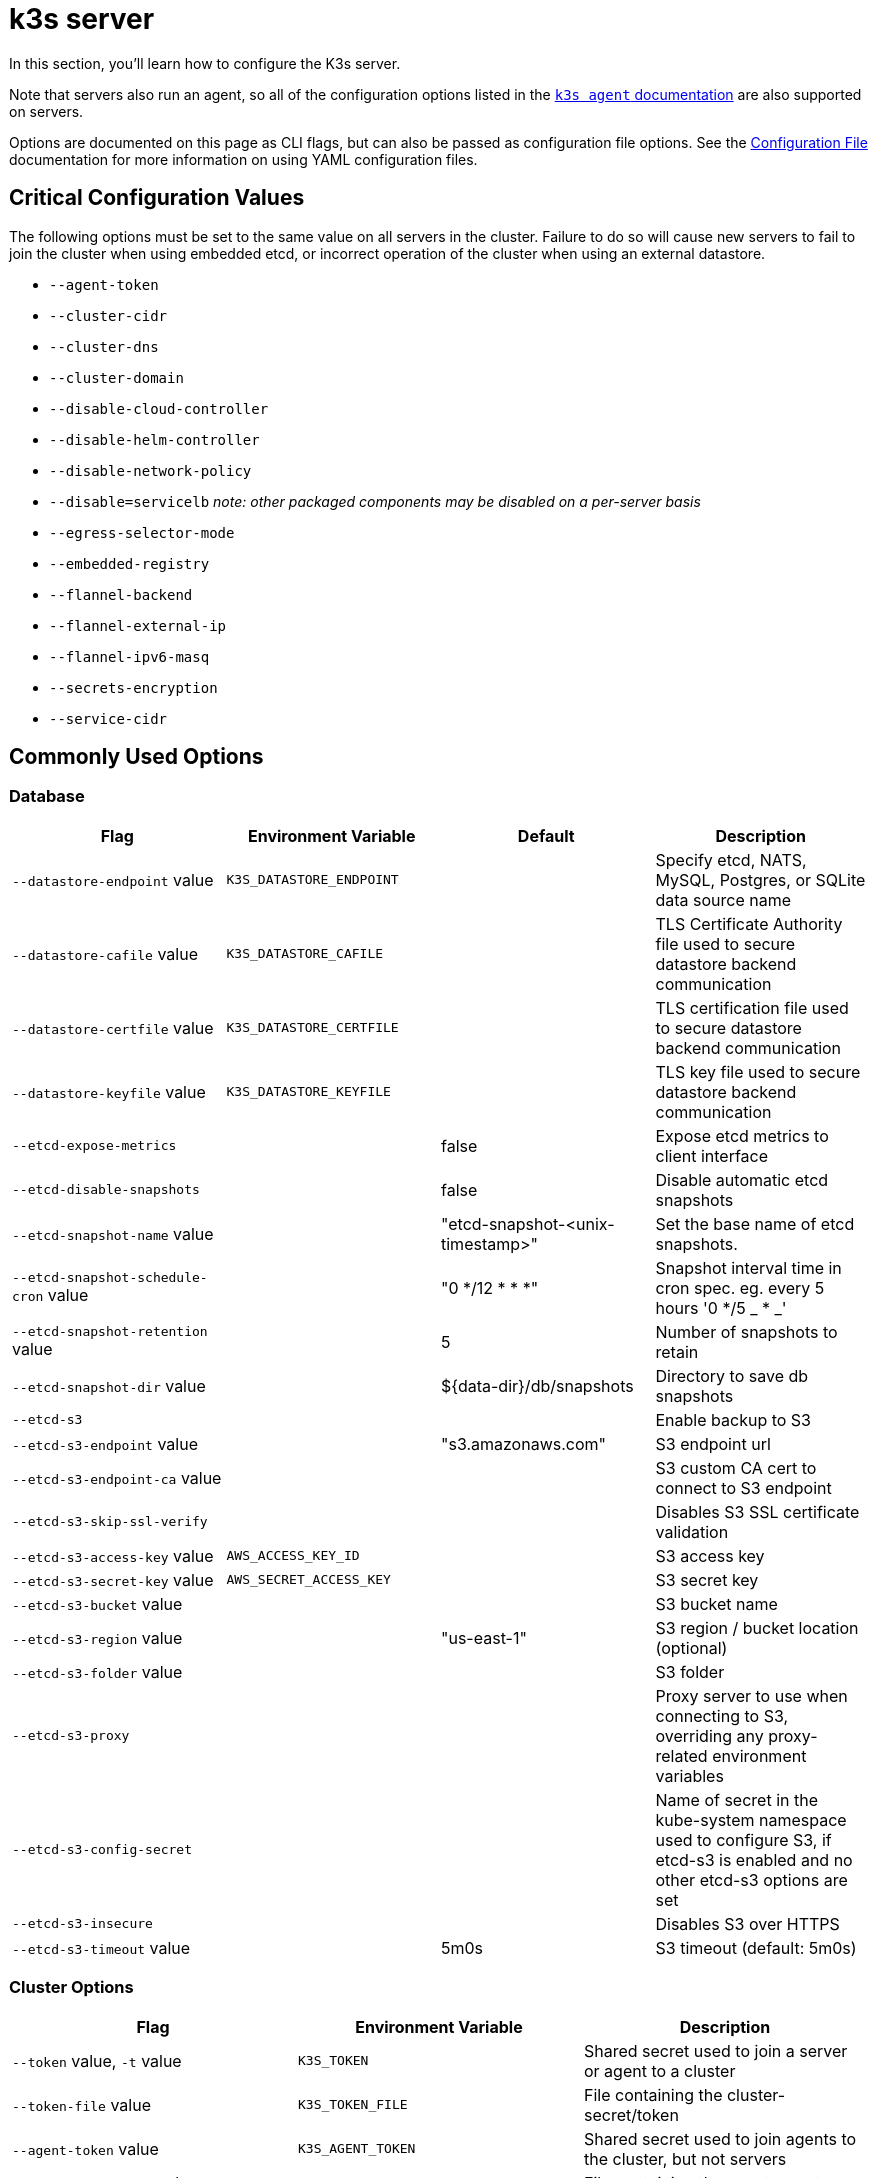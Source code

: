 = k3s server

In this section, you'll learn how to configure the K3s server.

Note that servers also run an agent, so all of the configuration options listed in the xref:cli/agent.adoc[`k3s agent` documentation] are also supported on servers.

Options are documented on this page as CLI flags, but can also be passed as configuration file options. See the xref:installation/configuration.adoc#_configuration_file[Configuration File] documentation for more information on using YAML configuration files.

== Critical Configuration Values

The following options must be set to the same value on all servers in the cluster. Failure to do so will cause new servers to fail to join the cluster when using embedded etcd, or incorrect operation of the cluster when using an external datastore.

* `--agent-token`
* `--cluster-cidr`
* `--cluster-dns`
* `--cluster-domain`
* `--disable-cloud-controller`
* `--disable-helm-controller`
* `--disable-network-policy`
* `--disable=servicelb` _note: other packaged components may be disabled on a per-server basis_
* `--egress-selector-mode`
* `--embedded-registry`
* `--flannel-backend`
* `--flannel-external-ip`
* `--flannel-ipv6-masq`
* `--secrets-encryption`
* `--service-cidr`

== Commonly Used Options

=== Database

|===
| Flag | Environment Variable | Default | Description

| `--datastore-endpoint` value
| `K3S_DATASTORE_ENDPOINT`
|
| Specify etcd, NATS, MySQL, Postgres, or SQLite data source name

| `--datastore-cafile` value
| `K3S_DATASTORE_CAFILE`
|
| TLS Certificate Authority file used to secure datastore backend communication

| `--datastore-certfile` value
| `K3S_DATASTORE_CERTFILE`
|
| TLS certification file used to secure datastore backend communication

| `--datastore-keyfile` value
| `K3S_DATASTORE_KEYFILE`
|
| TLS key file used to secure datastore backend communication

| `--etcd-expose-metrics`
|
| false
| Expose etcd metrics to client interface

| `--etcd-disable-snapshots`
|
| false
| Disable automatic etcd snapshots

| `--etcd-snapshot-name` value
|
| "etcd-snapshot-<unix-timestamp>"
| Set the base name of etcd snapshots.

| `--etcd-snapshot-schedule-cron` value
|
| "0 */12 * * *"
| Snapshot interval time in cron spec. eg. every 5 hours '0 */5 _ * _'

| `--etcd-snapshot-retention` value
|
| 5
| Number of snapshots to retain

| `--etcd-snapshot-dir` value
|
| $\{data-dir}/db/snapshots
| Directory to save db snapshots

| `--etcd-s3`
|
|
| Enable backup to S3

| `--etcd-s3-endpoint` value
|
| "s3.amazonaws.com"
| S3 endpoint url

| `--etcd-s3-endpoint-ca` value
|
|
| S3 custom CA cert to connect to S3 endpoint

| `--etcd-s3-skip-ssl-verify`
|
|
| Disables S3 SSL certificate validation

| `--etcd-s3-access-key` value
| `AWS_ACCESS_KEY_ID`
|
| S3 access key

| `--etcd-s3-secret-key` value
| `AWS_SECRET_ACCESS_KEY`
|
| S3 secret key

| `--etcd-s3-bucket` value
|
|
| S3 bucket name

| `--etcd-s3-region` value
|
| "us-east-1"
| S3 region / bucket location (optional)

| `--etcd-s3-folder` value
|
|
| S3 folder

| `--etcd-s3-proxy`
| 
| 
| Proxy server to use when connecting to S3, overriding any proxy-related environment variables

| `--etcd-s3-config-secret`
| 
| 
| Name of secret in the kube-system namespace used to configure S3, if etcd-s3 is enabled and no other etcd-s3 options are set


| `--etcd-s3-insecure`
|
|
| Disables S3 over HTTPS

| `--etcd-s3-timeout` value
|
| 5m0s
| S3 timeout (default: 5m0s)
|===

[#_cluster_options]
=== Cluster Options

|===
| Flag | Environment Variable | Description

| `--token` value, `-t` value
| `K3S_TOKEN`
| Shared secret used to join a server or agent to a cluster

| `--token-file` value
| `K3S_TOKEN_FILE`
| File containing the cluster-secret/token

| `--agent-token` value
| `K3S_AGENT_TOKEN`
| Shared secret used to join agents to the cluster, but not servers

| `--agent-token-file` value
| `K3S_AGENT_TOKEN_FILE`
| File containing the agent secret

| `--server` value
| `K3S_URL`
| Server to connect to, used to join a cluster

| `--cluster-init`
| `K3S_CLUSTER_INIT`
| Initialize a new cluster using embedded Etcd

| `--cluster-reset`
| `K3S_CLUSTER_RESET`
| Forget all peers and become sole member of a new cluster
|===

=== Admin Kubeconfig Options

|===
| Flag | Environment Variable | Description

| `--write-kubeconfig value, -o` value
| `K3S_KUBECONFIG_OUTPUT`
| Write kubeconfig for admin client to this file

| `--write-kubeconfig-mode` value
| `K3S_KUBECONFIG_MODE`
| Write kubeconfig with this https://en.wikipedia.org/wiki/Chmod[mode.] The kubeconfig file is owned by root, and written with a default mode of 600. Changing the mode to 644 will allow it to be read by other unprivileged users on the host.

| `--write-kubeconfig-group` value
| `K3S_KUBECONFIG_GROUP`
| Write kubeconfig group. Combining with `--write-kubeconfig-mode`, it will allow your k3s administrators accessing the kubeconfig file but keeping the file owned by root.
|===

== Advanced Options

=== Logging

|===
| Flag | Default | Description

| `--debug`
| N/A
| Turn on debug logs

| `-v` value
| 0
| Number for the log level verbosity

| `--vmodule` value
| N/A
| Comma-separated list of FILE_PATTERN=LOG_LEVEL settings for file-filtered logging

| `--log value, -l` value
| N/A
| Log to file

| `--alsologtostderr`
| N/A
| Log to standard error as well as file (if set)
|===

=== Listeners

|===
| Flag | Default | Description

| `--bind-address` value
| 0.0.0.0
| k3s bind address

| `--https-listen-port` value
| 6443
| HTTPS listen port

| `--advertise-address` value
| node-external-ip/node-ip
| IPv4/IPv6 address that apiserver advertises for its service endpoint +
Note that the primary `service-cidr` IP range must be of the same address family as the advertised address

| `--advertise-port` value
| listen-port/0
| Port that apiserver uses to advertise to members of the cluster

| `--tls-san` value
| N/A
| Add additional hostnames or IPv4/IPv6 addresses as Subject Alternative Names on the TLS cert

| `--tls-san-security`
| true
| Protect the server TLS cert by refusing to add Subject Alternative Names not associated with the kubernetes apiserver service, server nodes, or values of the tls-san option 
|===

=== Data

|===
| Flag | Default | Description

| `--data-dir value, -d` value
| `/var/lib/rancher/k3s` or `+${HOME}/.rancher/k3s+` if not root
| Folder to hold state
|===

=== Secrets Encryption

|===
| Flag | Default | Description

| `--secrets-encryption`
| false
| Enable Secret encryption at rest
|===

=== Networking

|===
| Flag | Default | Description

| `--cluster-cidr` value
| "10.42.0.0/16"
| IPv4/IPv6 network CIDRs to use for pod IPs

| `--service-cidr` value
| "10.43.0.0/16"
| IPv4/IPv6 network CIDRs to use for service IPs

| `--service-node-port-range` value
| "30000-32767"
| Port range to reserve for services with NodePort visibility

| `--cluster-dns` value
| "10.43.0.10"
| IPv4 Cluster IP for coredns service. Should be in your service-cidr range

| `--cluster-domain` value
| "cluster.local"
| Cluster Domain

| `--flannel-backend` value
| "vxlan"
| One of 'none', 'vxlan', 'ipsec'(deprecated), 'host-gw', 'wireguard-native', or 'wireguard'(deprecated)

| `--flannel-ipv6-masq`
| "N/A"
| Enable IPv6 masquerading for pod

| `--flannel-external-ip`
| "N/A"
| Use node external IP addresses for Flannel traffic

| `--servicelb-namespace` value
| "kube-system"
| Namespace of the pods for the servicelb component

| `--egress-selector-mode` value
| "agent"
a| Must be one of the following: 

* disabled: The apiserver does not use agent tunnels to communicate with nodes. Requires that servers run agents, and have direct connectivity to the kubelet on agents, or the apiserver will not be able to function access service endpoints or perform kubectl exec and kubectl logs.
* agent: The apiserver uses agent tunnels to communicate with nodes. Nodes allow the tunnel connection from loopback addresses. Requires that servers also run agents, or the apiserver will not be able to access service endpoints. The historical default for k3s.
* pod: The apiserver uses agent tunnels to communicate with nodes and service endpoints, routing endpoint connections to the correct agent by watching Nodes. Nodes allow the tunnel connection from loopback addresses, or a CIDR assigned to their node.
* cluster: The apiserver uses agent tunnels to communicate with nodes and service endpoints, routing endpoint connections to the correct agent by watching Endpoints. Nodes allow the tunnel connection from loopback addresses, or the configured cluster CIDR range.
|===

=== Storage Class

|===
| Flag | Description

| `--default-local-storage-path` value
| Default local storage path for local provisioner storage class
|===

=== Kubernetes Components

|===
| Flag | Description

| `--disable` value
| See "xref:installation/packaged-components.adoc#_using_the_disable_flag[Using the `--disable` flag]"

| `--disable-scheduler`
| Disable Kubernetes default scheduler

| `--disable-cloud-controller`
| Disable k3s default cloud controller manager

| `--disable-kube-proxy`
| Disable running kube-proxy

| `--disable-network-policy`
| Disable k3s default network policy controller

| `--disable-helm-controller`
| Disable Helm controller
|===

=== Customized Flags for Kubernetes Processes

|===
| Flag | Description

| `--etcd-arg` value
| Customized flag for etcd process

| `--kube-apiserver-arg` value
| Customized flag for kube-apiserver process

| `--kube-scheduler-arg` value
| Customized flag for kube-scheduler process

| `--kube-controller-manager-arg` value
| Customized flag for kube-controller-manager process

| `--kube-cloud-controller-manager-arg` value
| Customized flag for kube-cloud-controller-manager process

| `--kubelet-arg` value
| Customized flag for kubelet process

| `--kube-proxy-arg` value
| Customized flag for kube-proxy process
|===

=== Experimental Options

|===
| Flag | Description

| `--rootless`
| Run rootless

| `--enable-pprof`
| Enable pprof endpoint on supervisor port

| `--docker`
| Use cri-dockerd instead of containerd

| `--prefer-bundled-bin`
| Prefer bundled userspace binaries over host binaries

| `--disable-agent`
| See "xref:advanced.adoc#_running_agentless_servers_experimental[Running Agentless Servers]"

| `--embedded-registry`
| See "xref:installation/registry-mirror.adoc[Embedded Registry Mirror]"

| `--vpn-auth`
| See "xref:networking/distributed-multicloud.adoc#_integration_with_the_tailscale_vpn_provider_experimental[Integration with the Tailscale VPN provider]" 

| `--vpn-auth-file`
| See "xref:networking/distributed-multicloud.adoc#_integration_with_the_tailscale_vpn_provider_experimental[Integration with the Tailscale VPN provider]" 
|===

=== Deprecated Options

|===
| Flag | Environment Variable | Description

| `--no-flannel`
| N/A
| Use `--flannel-backend=none`

| `--no-deploy` value
| N/A
| Use `--disable`

| `--cluster-secret` value
| `K3S_CLUSTER_SECRET`
| Use `--token`

| `--flannel-backend` wireguard
| N/A
| Use `--flannel-backend=wireguard-native`

| `--flannel-backend` value=option1=value
| N/A
| Use `--flannel-conf` to specify the flannel config file with the backend config
|===

== K3s Server CLI Help

____
If an option appears in brackets below, for example `[$K3S_TOKEN]`, it means that the option can be passed in as an environment variable of that name.
____

[,bash]
----
NAME:
   k3s server - Run management server

USAGE:
   k3s server [OPTIONS]

OPTIONS:
   --config FILE, -c FILE                     (config) Load configuration from FILE (default: "/etc/rancher/k3s/config.yaml") [$K3S_CONFIG_FILE]
   --debug                                    (logging) Turn on debug logs [$K3S_DEBUG]
   -v value                                   (logging) Number for the log level verbosity (default: 0)
   --vmodule value                            (logging) Comma-separated list of FILE_PATTERN=LOG_LEVEL settings for file-filtered logging
   --log value, -l value                      (logging) Log to file
   --alsologtostderr                          (logging) Log to standard error as well as file (if set)
   --bind-address value                       (listener) k3s bind address (default: 0.0.0.0)
   --https-listen-port value                  (listener) HTTPS listen port (default: 6443)
   --advertise-address value                  (listener) IPv4/IPv6 address that apiserver uses to advertise to members of the cluster (default: node-external-ip/node-ip)
   --advertise-port value                     (listener) Port that apiserver uses to advertise to members of the cluster (default: listen-port) (default: 0)
   --tls-san value                            (listener) Add additional hostnames or IPv4/IPv6 addresses as Subject Alternative Names on the server TLS cert
   --tls-san-security                         (listener) Protect the server TLS cert by refusing to add Subject Alternative Names not associated with the kubernetes apiserver service, server nodes, or values of the tls-san option (default: true)
   --data-dir value, -d value                 (data) Folder to hold state default /var/lib/rancher/k3s or ${HOME}/.rancher/k3s if not root [$K3S_DATA_DIR]
   --cluster-cidr value                       (networking) IPv4/IPv6 network CIDRs to use for pod IPs (default: 10.42.0.0/16)
   --service-cidr value                       (networking) IPv4/IPv6 network CIDRs to use for service IPs (default: 10.43.0.0/16)
   --service-node-port-range value            (networking) Port range to reserve for services with NodePort visibility (default: "30000-32767")
   --cluster-dns value                        (networking) IPv4 Cluster IP for coredns service. Should be in your service-cidr range (default: 10.43.0.10)
   --cluster-domain value                     (networking) Cluster Domain (default: "cluster.local")
   --flannel-backend value                    (networking) Backend (valid values: 'none', 'vxlan', 'host-gw', 'wireguard-native' (default: "vxlan")   --flannel-ipv6-masq                        (networking) Enable IPv6 masquerading for pod
   --flannel-external-ip                      (networking) Use node external IP addresses for Flannel traffic
   --egress-selector-mode value               (networking) One of 'agent', 'cluster', 'pod', 'disabled' (default: "agent")
   --servicelb-namespace value                (networking) Namespace of the pods for the servicelb component (default: "kube-system")
   --write-kubeconfig value, -o value         (client) Write kubeconfig for admin client to this file [$K3S_KUBECONFIG_OUTPUT]
   --write-kubeconfig-mode value              (client) Write kubeconfig with this mode [$K3S_KUBECONFIG_MODE]
   --write-kubeconfig-group value             (client) Write kubeconfig with this group [$K3S_KUBECONFIG_GROUP]
   --helm-job-image value                     (helm) Default image to use for helm jobs
   --token value, -t value                    (cluster) Shared secret used to join a server or agent to a cluster [$K3S_TOKEN]
   --token-file value                         (cluster) File containing the token [$K3S_TOKEN_FILE]
   --agent-token value                        (cluster) Shared secret used to join agents to the cluster, but not servers [$K3S_AGENT_TOKEN]
   --agent-token-file value                   (cluster) File containing the agent secret [$K3S_AGENT_TOKEN_FILE]
   --server value, -s value                   (cluster) Server to connect to, used to join a cluster [$K3S_URL]
   --cluster-init                             (cluster) Initialize a new cluster using embedded Etcd [$K3S_CLUSTER_INIT]
   --cluster-reset                            (cluster) Forget all peers and become sole member of a new cluster [$K3S_CLUSTER_RESET]
   --cluster-reset-restore-path value         (db) Path to snapshot file to be restored
   --kube-apiserver-arg value                 (flags) Customized flag for kube-apiserver process
   --etcd-arg value                           (flags) Customized flag for etcd process
   --kube-controller-manager-arg value        (flags) Customized flag for kube-controller-manager process
   --kube-scheduler-arg value                 (flags) Customized flag for kube-scheduler process
   --kube-cloud-controller-manager-arg value  (flags) Customized flag for kube-cloud-controller-manager process
   --datastore-endpoint value                 (db) Specify etcd, NATS, MySQL, Postgres, or SQLite (default) data source name [$K3S_DATASTORE_ENDPOINT]
   --datastore-cafile value                   (db) TLS Certificate Authority file used to secure datastore backend communication [$K3S_DATASTORE_CAFILE]
   --datastore-certfile value                 (db) TLS certification file used to secure datastore backend communication [$K3S_DATASTORE_CERTFILE]
   --datastore-keyfile value                  (db) TLS key file used to secure datastore backend communication [$K3S_DATASTORE_KEYFILE]
   --etcd-expose-metrics                      (db) Expose etcd metrics to client interface. (default: false)
   --etcd-disable-snapshots                   (db) Disable automatic etcd snapshots
   --etcd-snapshot-name value                 (db) Set the base name of etcd snapshots (default: etcd-snapshot-<unix-timestamp>) (default: "etcd-snapshot")
   --etcd-snapshot-schedule-cron value        (db) Snapshot interval time in cron spec. eg. every 5 hours '0 */5 * * *' (default: "0 */12 * * *")
   --etcd-snapshot-retention value            (db) Number of snapshots to retain (default: 5)
   --etcd-snapshot-dir value                  (db) Directory to save db snapshots. (default: $\{data-dir}/db/snapshots)
   --etcd-snapshot-compress                   (db) Compress etcd snapshot
   --etcd-s3                                  (db) Enable backup to S3
   --etcd-s3-endpoint value                   (db) S3 endpoint url (default: "s3.amazonaws.com")
   --etcd-s3-endpoint-ca value                (db) S3 custom CA cert to connect to S3 endpoint
   --etcd-s3-skip-ssl-verify                  (db) Disables S3 SSL certificate validation
   --etcd-s3-access-key value                 (db) S3 access key [$AWS_ACCESS_KEY_ID]
   --etcd-s3-secret-key value                 (db) S3 secret key [$AWS_SECRET_ACCESS_KEY]
   --etcd-s3-bucket value                     (db) S3 bucket name
   --etcd-s3-region value                     (db) S3 region / bucket location (optional) (default: "us-east-1")
   --etcd-s3-folder value                     (db) S3 folder
   --etcd-s3-proxy value                      (db) Proxy server to use when connecting to S3, overriding any proxy-releated environment variables
   --etcd-s3-config-secret value              (db) Name of secret in the kube-system namespace used to configure S3, if etcd-s3 is enabled and no other etcd-s3 options are set
   --etcd-s3-insecure                         (db) Disables S3 over HTTPS
   --etcd-s3-timeout value                    (db) S3 timeout (default: 5m0s)
   --default-local-storage-path value         (storage) Default local storage path for local provisioner storage class
   --disable value                            (components) Do not deploy packaged components and delete any deployed components (valid items: coredns, servicelb, traefik, local-storage, metrics-server, runtimes)
   --disable-scheduler                        (components) Disable Kubernetes default scheduler
   --disable-cloud-controller                 (components) Disable k3s default cloud controller manager
   --disable-kube-proxy                       (components) Disable running kube-proxy
   --disable-network-policy                   (components) Disable k3s default network policy controller
   --disable-helm-controller                  (components) Disable Helm controller
   --embedded-registry                        (experimental/components) Enable embedded distributed container registry; requires use of embedded containerd; when enabled agents will also listen on the supervisor port
   --supervisor-metrics                       (experimental/components) Enable serving k3s internal metrics on the supervisor port; when enabled agents will also listen on the supervisor port
   --node-name value                          (agent/node) Node name [$K3S_NODE_NAME]
   --with-node-id                             (agent/node) Append id to node name
   --node-label value                         (agent/node) Registering and starting kubelet with set of labels
   --node-taint value                         (agent/node) Registering kubelet with set of taints
   --image-credential-provider-bin-dir value  (agent/node) The path to the directory where credential provider plugin binaries are located (default: "/var/lib/rancher/credentialprovider/bin")
   --image-credential-provider-config value   (agent/node) The path to the credential provider plugin config file (default: "/var/lib/rancher/credentialprovider/config.yaml")
   --docker                                   (agent/runtime) (experimental) Use cri-dockerd instead of containerd
   --container-runtime-endpoint value         (agent/runtime) Disable embedded containerd and use the CRI socket at the given path; when used with --docker this sets the docker socket path
   --default-runtime value                    (agent/runtime) Set the default runtime in containerd
   --image-service-endpoint value             (agent/runtime) Disable embedded containerd image service and use remote image service socket at the given path. If not specified, defaults to --container-runtime-endpoint.
   --disable-default-registry-endpoint        (agent/containerd) Disables containerd fallback default registry endpoint when a mirror is configured for that registry
   --nonroot-devices                          (agent/containerd) Allows non-root pods to access devices by setting device_ownership_from_security_context=true in the containerd CRI config
   --pause-image value                        (agent/runtime) Customized pause image for containerd or docker sandbox (default: "rancher/mirrored-pause:3.6")
   --snapshotter value                        (agent/runtime) Override default containerd snapshotter (default: "overlayfs")
   --private-registry value                   (agent/runtime) Private registry configuration file (default: "/etc/rancher/k3s/registries.yaml")
   --system-default-registry value            (agent/runtime) Private registry to be used for all system images [$K3S_SYSTEM_DEFAULT_REGISTRY]
   --node-ip value, -i value                  (agent/networking) IPv4/IPv6 addresses to advertise for node
   --node-external-ip value                   (agent/networking) IPv4/IPv6 external IP addresses to advertise for node
   --node-internal-dns value                  (agent/networking) internal DNS addresses to advertise for node
   --node-external-dns value                  (agent/networking) external DNS addresses to advertise for node
   --resolv-conf value                        (agent/networking) Kubelet resolv.conf file [$K3S_RESOLV_CONF]
   --flannel-iface value                      (agent/networking) Override default flannel interface
   --flannel-conf value                       (agent/networking) Override default flannel config file
   --flannel-cni-conf value                   (agent/networking) Override default flannel cni config file
   --vpn-auth value                           (agent/networking) (experimental) Credentials for the VPN provider. It must include the provider name and join key in the format name=<vpn-provider>,joinKey=<key>[,controlServerURL=<url>][,extraArgs=<args>] [$K3S_VPN_AUTH]
   --vpn-auth-file value                      (agent/networking) (experimental) File containing credentials for the VPN provider. It must include the provider name and join key in the format name=<vpn-provider>,joinKey=<key>[,controlServerURL=<url>][,extraArgs=<args>] [$K3S_VPN_AUTH_FILE]
   --kubelet-arg value                        (agent/flags) Customized flag for kubelet process
   --kube-proxy-arg value                     (agent/flags) Customized flag for kube-proxy process
   --protect-kernel-defaults                  (agent/node) Kernel tuning behavior. If set, error if kernel tunables are different than kubelet defaults.
   --secrets-encryption                       Enable secret encryption at rest
   --enable-pprof                             (experimental) Enable pprof endpoint on supervisor port
   --rootless                                 (experimental) Run rootless
   --prefer-bundled-bin                       (experimental) Prefer bundled userspace binaries over host binaries
   --selinux                                  (agent/node) Enable SELinux in containerd [$K3S_SELINUX]
   --lb-server-port value                     (agent/node) Local port for supervisor client load-balancer. If the supervisor and apiserver are not colocated an additional port 1 less than this port will also be used for the apiserver client load-balancer. (default: 6444) [$K3S_LB_SERVER_PORT]
----
